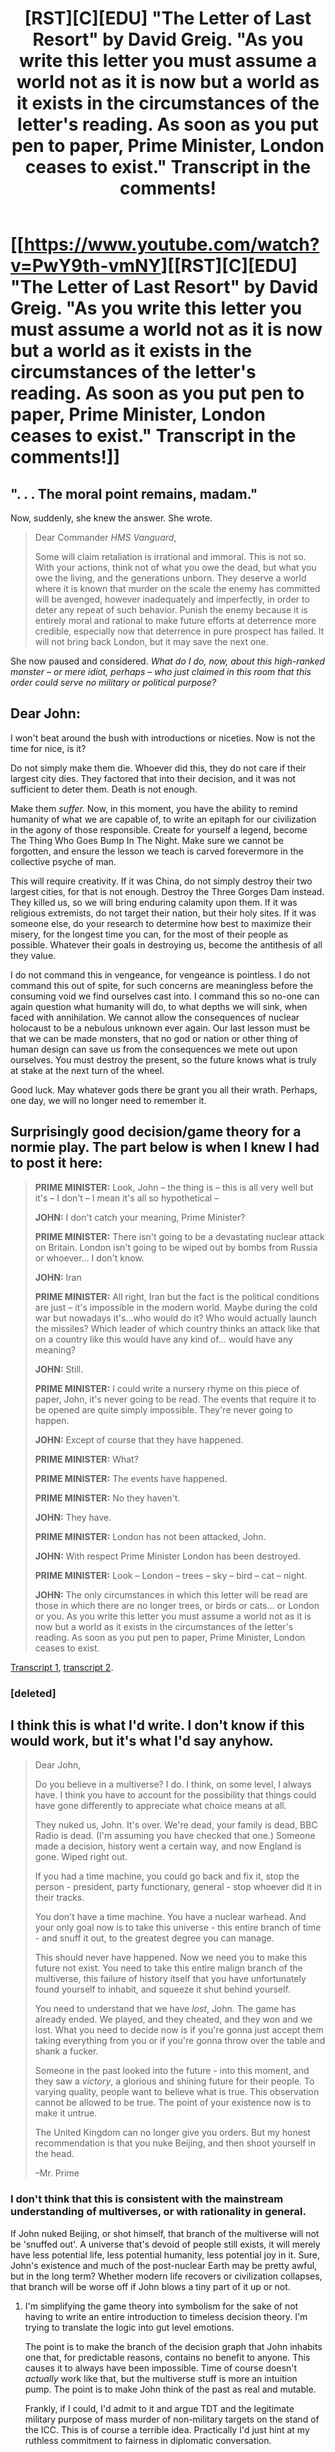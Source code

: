 #+TITLE: [RST][C][EDU] "The Letter of Last Resort" by David Greig. "As you write this letter you must assume a world not as it is now but a world as it exists in the circumstances of the letter's reading. As soon as you put pen to paper, Prime Minister, London ceases to exist." Transcript in the comments!

* [[https://www.youtube.com/watch?v=PwY9th-vmNY][[RST][C][EDU] "The Letter of Last Resort" by David Greig. "As you write this letter you must assume a world not as it is now but a world as it exists in the circumstances of the letter's reading. As soon as you put pen to paper, Prime Minister, London ceases to exist." Transcript in the comments!]]
:PROPERTIES:
:Author: erwgv3g34
:Score: 33
:DateUnix: 1601962132.0
:DateShort: 2020-Oct-06
:END:

** ". . . The moral point remains, madam."

Now, suddenly, she knew the answer. She wrote.

#+begin_quote
  Dear Commander /HMS Vanguard/,

  Some will claim retaliation is irrational and immoral. This is not so. With your actions, think not of what you owe the dead, but what you owe the living, and the generations unborn. They deserve a world where it is known that murder on the scale the enemy has committed will be avenged, however inadequately and imperfectly, in order to deter any repeat of such behavior. Punish the enemy because it is entirely moral and rational to make future efforts at deterrence more credible, especially now that deterrence in pure prospect has failed. It will not bring back London, but it may save the next one.
#+end_quote

She now paused and considered. /What do I do, now, about this high-ranked monster -- or mere idiot, perhaps -- who just claimed in this room that this order could serve no military or political purpose?/
:PROPERTIES:
:Author: ehrbar
:Score: 11
:DateUnix: 1602040512.0
:DateShort: 2020-Oct-07
:END:


** Dear John:

I won't beat around the bush with introductions or niceties. Now is not the time for nice, is it?

Do not simply make them die. Whoever did this, they do not care if their largest city dies. They factored that into their decision, and it was not sufficient to deter them. Death is not enough.

Make them /suffer./ Now, in this moment, you have the ability to remind humanity of what we are capable of, to write an epitaph for our civilization in the agony of those responsible. Create for yourself a legend, become The Thing Who Goes Bump In The Night. Make sure we cannot be forgotten, and ensure the lesson we teach is carved forevermore in the collective psyche of man.

This will require creativity. If it was China, do not simply destroy their two largest cities, for that is not enough. Destroy the Three Gorges Dam instead. They killed us, so we will bring enduring calamity upon them. If it was religious extremists, do not target their nation, but their holy sites. If it was someone else, do your research to determine how best to maximize their misery, for the longest time you can, for the most of their people as possible. Whatever their goals in destroying us, become the antithesis of all they value.

I do not command this in vengeance, for vengeance is pointless. I do not command this out of spite, for such concerns are meaningless before the consuming void we find ourselves cast into. I command this so no-one can again question what humanity will do, to what depths we will sink, when faced with annihilation. We cannot allow the consequences of nuclear holocaust to be a nebulous unknown ever again. Our last lesson must be that we can be made monsters, that no god or nation or other thing of human design can save us from the consequences we mete out upon ourselves. You must destroy the present, so the future knows what is truly at stake at the next turn of the wheel.

Good luck. May whatever gods there be grant you all their wrath. Perhaps, one day, we will no longer need to remember it.
:PROPERTIES:
:Author: Frommerman
:Score: 7
:DateUnix: 1602108551.0
:DateShort: 2020-Oct-08
:END:


** Surprisingly good decision/game theory for a normie play. The part below is when I knew I had to post it here:

#+begin_quote
  *PRIME MINISTER:* Look, John -- the thing is -- this is all very well but it's -- I don't -- I mean it's all so hypothetical --

  *JOHN:* I don't catch your meaning, Prime Minister?

  *PRIME MINISTER:* There isn't going to be a devastating nuclear attack on Britain. London isn't going to be wiped out by bombs from Russia or whoever... I don't know.

  *JOHN:* Iran

  *PRIME MINISTER:* All right, Iran but the fact is the political conditions are just -- it's impossible in the modern world. Maybe during the cold war but nowadays it's...who would do it? Who would actually launch the missiles? Which leader of which country thinks an attack like that on a country like this would have any kind of... would have any meaning?

  *JOHN:* Still.

  *PRIME MINISTER:* I could write a nursery rhyme on this piece of paper, John, it's never going to be read. The events that require it to be opened are quite simply impossible. They're never going to happen.

  *JOHN:* Except of course that they have happened.

  *PRIME MINISTER:* What?

  *PRIME MINISTER:* The events have happened.

  *PRIME MINISTER:* No they haven't.

  *JOHN:* They have.

  *PRIME MINISTER:* London has not been attacked, John.

  *JOHN:* With respect Prime Minister London has been destroyed.

  *PRIME MINISTER:* Look -- London -- trees -- sky -- bird -- cat -- night.

  *JOHN:* The only circumstances in which this letter will be read are those in which there are no longer trees, or birds or cats... or London or you. As you write this letter you must assume a world not as it is now but a world as it exists in the circumstances of the letter's reading. As soon as you put pen to paper, Prime Minister, London ceases to exist.
#+end_quote

[[http://web.archive.org/web/20151017183825/http://www.front-step.co.uk/2015/09/30/letter-of-last-resort/][Transcript 1]], [[https://books.google.com/books?id=SzI2DwAAQBAJ&pg=PT196][transcript 2]].
:PROPERTIES:
:Author: erwgv3g34
:Score: 12
:DateUnix: 1601962165.0
:DateShort: 2020-Oct-06
:END:

*** [deleted]
:PROPERTIES:
:Score: 1
:DateUnix: 1602016486.0
:DateShort: 2020-Oct-07
:END:


** I think this is what I'd write. I don't know if this would work, but it's what I'd say anyhow.

#+begin_quote
  Dear John,

  Do you believe in a multiverse? I do. I think, on some level, I always have. I think you have to account for the possibility that things could have gone differently to appreciate what choice means at all.

  They nuked us, John. It's over. We're dead, your family is dead, BBC Radio is dead. (I'm assuming you have checked that one.) Someone made a decision, history went a certain way, and now England is gone. Wiped right out.

  If you had a time machine, you could go back and fix it, stop the person - president, party functionary, general - stop whoever did it in their tracks.

  You don't have a time machine. You have a nuclear warhead. And your only goal now is to take this universe - this entire branch of time - and snuff it out, to the greatest degree you can manage.

  This should never have happened. Now we need you to make this future not exist. You need to take this entire malign branch of the multiverse, this failure of history itself that you have unfortunately found yourself to inhabit, and squeeze it shut behind yourself.

  You need to understand that we have /lost/, John. The game has already ended. We played, and they cheated, and they won and we lost. What you need to decide now is if you're gonna just accept them taking everything from you or if you're gonna throw over the table and shank a fucker.

  Someone in the past looked into the future - into this moment, and they saw a /victory/, a glorious and shining future for their people. To varying quality, people want to believe what is true. This observation cannot be allowed to be true. The point of your existence now is to make it untrue.

  The United Kingdom can no longer give you orders. But my honest recommendation is that you nuke Beijing, and then shoot yourself in the head.

  --Mr. Prime
#+end_quote
:PROPERTIES:
:Author: FeepingCreature
:Score: 14
:DateUnix: 1602007443.0
:DateShort: 2020-Oct-06
:END:

*** I don't think that this is consistent with the mainstream understanding of multiverses, or with rationality in general.

If John nuked Beijing, or shot himself, that branch of the multiverse will not be 'snuffed out'. A universe that's devoid of people still exists, it will merely have less potential life, less potential humanity, less potential joy in it. Sure, John's existence and much of the post-nuclear Earth may be pretty awful, but in the long term? Whether modern life recovers or civilization collapses, that branch will be worse off if John blows a tiny part of it up or not.
:PROPERTIES:
:Author: LeifCarrotson
:Score: 3
:DateUnix: 1602034525.0
:DateShort: 2020-Oct-07
:END:

**** I'm simplifying the game theory into symbolism for the sake of not having to write an entire introduction to timeless decision theory. I'm trying to translate the logic into gut level emotions.

The point is to make the branch of the decision graph that John inhabits one that, for predictable reasons, contains no benefit to anyone. This causes it to always have been impossible. Time of course doesn't /actually/ work like that, but the multiverse stuff is more an intuition pump. The point is to make John think of the past as real and mutable.

Frankly, if I could, I'd admit to it and argue TDT and the legitimate military purpose of mass murder of non-military targets on the stand of the ICC. This is of course a terrible idea. Practically I'd just hint at my ruthless commitment to fairness in diplomatic conversation.

(The problem with the irrationality thing is it's strawman irrationality. Second-striking Beijing is an entirely rational thing for John to do, and for me to order.)
:PROPERTIES:
:Author: FeepingCreature
:Score: 7
:DateUnix: 1602041765.0
:DateShort: 2020-Oct-07
:END:

***** TDT and multiverse are a bet, though. If reality doesn't work like that, retaliation is net loss in terms of human lives.

So assuming your aim is to minimize death, it should go something like this (I think?)

E(lives lost | retaliation) = (1 - P(TDT)) * (n(Beijing) + n(London)) - P(TDT) * n(London)

You'd need to be quite sure that there's such a thing as a multiverse for this bet to be rational, right? And since it's an unfalsifiable hypothesis, I fail to see how you'd have a high prior for it.
:PROPERTIES:
:Author: Puzzleheaded_Buy804
:Score: 2
:DateUnix: 1602184775.0
:DateShort: 2020-Oct-08
:END:

****** TDT is not dependent on particular physical features of the universe. It would also apply in a completely deterministic single-timeline universe. And the use of a multiverse here is a metaphor for TDT, not an actual physical requirement.
:PROPERTIES:
:Author: FeepingCreature
:Score: 3
:DateUnix: 1602184883.0
:DateShort: 2020-Oct-08
:END:

******* Then I guess I need to do more research on TDT, because applying it in a single timeline universe is very counter-intuitive to me right now.

And that means I'm not sure anymore if my point still stands.
:PROPERTIES:
:Author: Puzzleheaded_Buy804
:Score: 2
:DateUnix: 1602187751.0
:DateShort: 2020-Oct-08
:END:

******** Compatibilism may also be useful. The idea would be that the "alternate worlds" are largely imagined alternate worlds as part of the brain's mechanism of decisionmaking.
:PROPERTIES:
:Author: FeepingCreature
:Score: 3
:DateUnix: 1602191199.0
:DateShort: 2020-Oct-09
:END:


******** You can't causally effect an agent outside your light cone, but given a good enough model of the universe you could predict what sort of agents exist in the unreachable (to us) universe.

Imagine you were some powerful agent, and had reason to believe the universe beyond the visible was very large; you might be able to make trustworthy (to yourself) predictions about the sorts of powerful agents that might arise throughout the wider universe, based on the likelihoods of them appearing from the statistical distribution of starter states. If you have high confidence that a very powerful agent or class of agents exists, and are yourself powerful enough to understand this class of agents very well (i.e. run its source code) and they you, or in other words, you can be superrational wrt. each other, then you could acausally trade with them.

Alternatively, you could do it with an agent in the past or future, but that seems less likely as you'd expect any agent powerful enough to engage in acausal trade to rule its future light cone.
:PROPERTIES:
:Author: zorianteron
:Score: 1
:DateUnix: 1602286852.0
:DateShort: 2020-Oct-10
:END:

********* Granted. In this thought experiment where you and your opponent can both basically read each other's mind, yes, true commitment to retaliation is the only deterrent.

That is not yet the case with today's geopolitics, though. I think there is still a difference between "you need your opponent's model of you to retaliate" and "you need to retaliate".

It will probably not always be the case, of course, and when it is not then TDT it is. But I'm still not sure the chinese model of british military is that good today. Not sure enough to bet Beijing on it.
:PROPERTIES:
:Author: Puzzleheaded_Buy804
:Score: 1
:DateUnix: 1602288370.0
:DateShort: 2020-Oct-10
:END:


** Thank you for sharing.

I got lost towards the end - how does the letter of last resort as a strategy transcend the rational/irrational paradox? Is it not just one more element within the same paradox?
:PROPERTIES:
:Author: inscrutablescooter
:Score: 5
:DateUnix: 1601979507.0
:DateShort: 2020-Oct-06
:END:

*** I /think/, low-confidence, that the idea is to make it clear that you have decided, but that no one knows your decision but you, nor will they until after the point of no return. So your collective behavior is not indicative of whether you picked the rational or irrational strategy, and you keep them guessing.
:PROPERTIES:
:Author: VorpalAuroch
:Score: 5
:DateUnix: 1602016444.0
:DateShort: 2020-Oct-07
:END:


** What does it mean for John to be "arrangements"?
:PROPERTIES:
:Author: Bobertus
:Score: 3
:DateUnix: 1601985786.0
:DateShort: 2020-Oct-06
:END:

*** Polite British for "spy stuff", I believe.
:PROPERTIES:
:Author: VorpalAuroch
:Score: 3
:DateUnix: 1602016288.0
:DateShort: 2020-Oct-07
:END:


** u/Nimelennar:
#+begin_quote
  What you actually write doesn't matter. All that matters is what the world thinks you've written.
#+end_quote

Yes, the Prime Minister needs to write "retaliate" in the Letter of Last Resort.

But that's not necessarily what the Commander needs to read.

The entire point of writing the letter is to allow the Prime Minister to behave to other nuclear countries as if they'll be annihilated if they attack, even if the UK is obliterated.

However, John from Arrangements knows that these aren't the orders that the PM would give under those circumstances. She has written a letter with /those/ orders, which are "Don't retaliate."

If Arrangements can surreptitiously retrieve that letter and use /it/ as the Letter of Last Resort, then the PM can behave as if the post-annihilation retaliation directive is in place (because she'll believe it is in place), while acceding to her desires about what should actually be done in the case of annihilation.
:PROPERTIES:
:Author: Nimelennar
:Score: 1
:DateUnix: 1602462728.0
:DateShort: 2020-Oct-12
:END:
